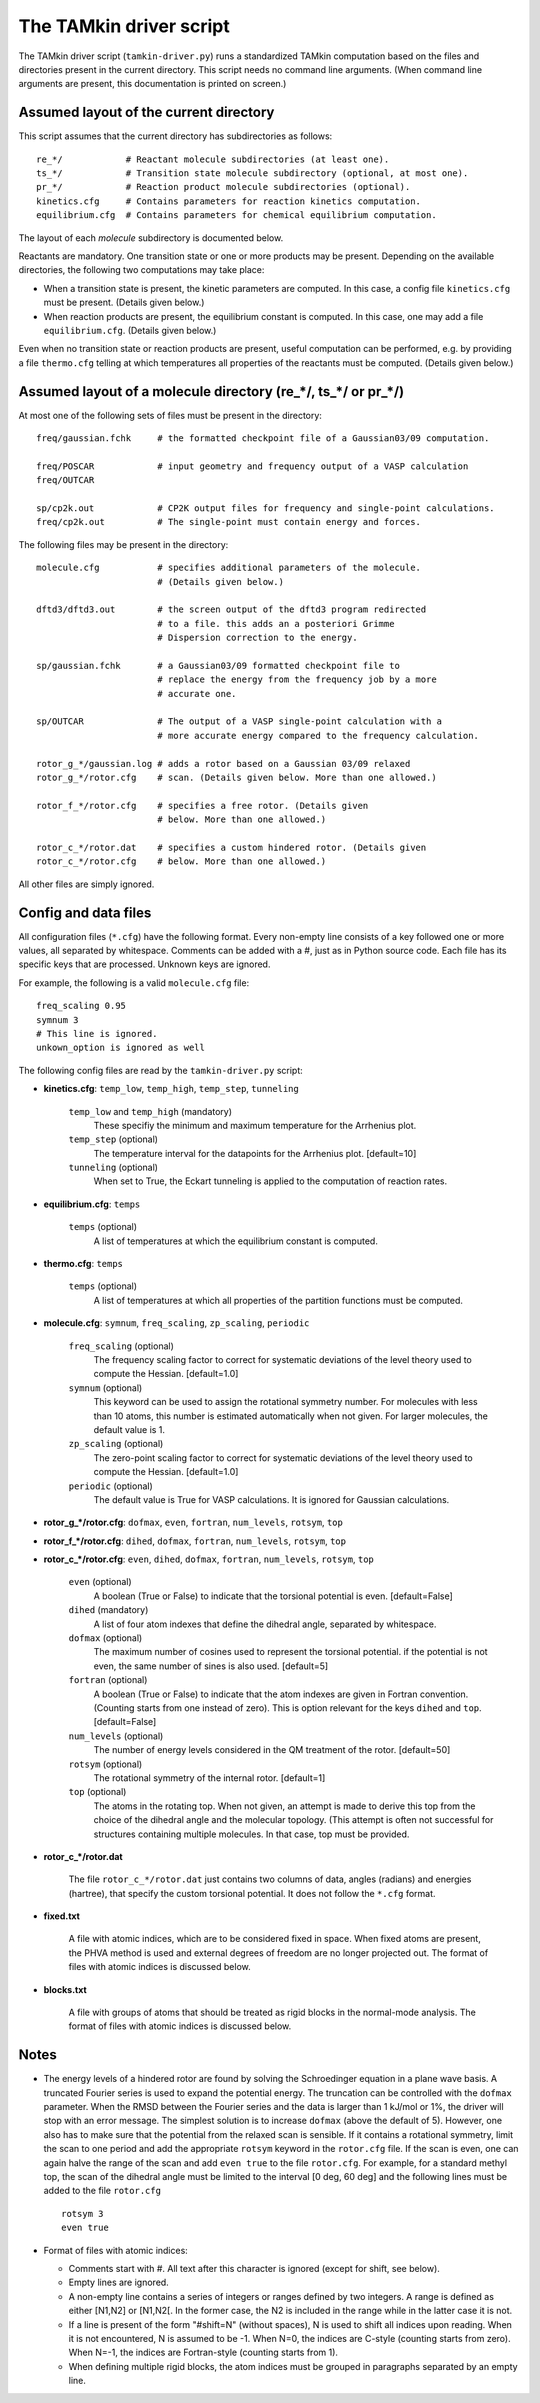 
The TAMkin driver script
########################

The TAMkin driver script (``tamkin-driver.py``) runs a standardized TAMkin
computation based on the files and directories present in the current directory.
This script needs no command line arguments. (When command line arguments are
present, this documentation is printed on screen.)


Assumed layout of the current directory
=======================================

This script assumes that the current directory has subdirectories as follows::

    re_*/            # Reactant molecule subdirectories (at least one).
    ts_*/            # Transition state molecule subdirectory (optional, at most one).
    pr_*/            # Reaction product molecule subdirectories (optional).
    kinetics.cfg     # Contains parameters for reaction kinetics computation.
    equilibrium.cfg  # Contains parameters for chemical equilibrium computation.

The layout of each `molecule` subdirectory is documented below.

Reactants are mandatory. One transition state or one or more products may
be present. Depending on the available directories, the following two
computations may take place:

* When a transition state is present, the kinetic parameters are computed. In
  this case, a config file ``kinetics.cfg`` must be present. (Details given below.)

* When reaction products are present, the equilibrium constant is computed. In
  this case, one may add a file ``equilibrium.cfg``. (Details given below.)

Even when no transition state or reaction products are present, useful computation can be
performed, e.g. by providing a file ``thermo.cfg`` telling at which temperatures all
properties of the reactants must be computed. (Details given below.)


Assumed layout of a molecule directory (re_*/, ts_*/ or pr_*/)
==============================================================

At most one of the following sets of files must be present in the directory::

    freq/gaussian.fchk     # the formatted checkpoint file of a Gaussian03/09 computation.

    freq/POSCAR            # input geometry and frequency output of a VASP calculation
    freq/OUTCAR

    sp/cp2k.out            # CP2K output files for frequency and single-point calculations.
    freq/cp2k.out          # The single-point must contain energy and forces.

The following files may be present in the directory::

    molecule.cfg           # specifies additional parameters of the molecule.
                           # (Details given below.)

    dftd3/dftd3.out        # the screen output of the dftd3 program redirected
                           # to a file. this adds an a posteriori Grimme
                           # Dispersion correction to the energy.

    sp/gaussian.fchk       # a Gaussian03/09 formatted checkpoint file to
                           # replace the energy from the frequency job by a more
                           # accurate one.

    sp/OUTCAR              # The output of a VASP single-point calculation with a
                           # more accurate energy compared to the frequency calculation.

    rotor_g_*/gaussian.log # adds a rotor based on a Gaussian 03/09 relaxed
    rotor_g_*/rotor.cfg    # scan. (Details given below. More than one allowed.)

    rotor_f_*/rotor.cfg    # specifies a free rotor. (Details given
                           # below. More than one allowed.)

    rotor_c_*/rotor.dat    # specifies a custom hindered rotor. (Details given
    rotor_c_*/rotor.cfg    # below. More than one allowed.)

All other files are simply ignored.


Config and data files
=====================

All configuration files (``*.cfg``) have the following format. Every non-empty
line consists of a key followed one or more values, all separated by whitespace.
Comments can be added with a #, just as in Python source code. Each file has its
specific keys that are processed. Unknown keys are ignored.

For example, the following is a valid ``molecule.cfg`` file::

    freq_scaling 0.95
    symnum 3
    # This line is ignored.
    unkown_option is ignored as well

The following config files are read by the ``tamkin-driver.py`` script:

* **kinetics.cfg**: ``temp_low``, ``temp_high``, ``temp_step``, ``tunneling``

    ``temp_low`` and ``temp_high`` (mandatory)
        These specifiy the minimum and maximum temperature for the Arrhenius
        plot.

    ``temp_step`` (optional)
        The temperature interval for the datapoints for the Arrhenius plot.
        [default=10]

    ``tunneling`` (optional)
        When set to True, the Eckart tunneling is applied to the computation
        of reaction rates.

* **equilibrium.cfg**: ``temps``

    ``temps`` (optional)
        A list of temperatures at which the equilibrium constant is computed.

* **thermo.cfg**: ``temps``

    ``temps`` (optional)
        A list of temperatures at which all properties of the partition functions must be
        computed.

* **molecule.cfg**: ``symnum``, ``freq_scaling``, ``zp_scaling``, ``periodic``

    ``freq_scaling`` (optional)
        The frequency scaling factor to correct for systematic deviations of the
        level theory used to compute the Hessian. [default=1.0]

    ``symnum`` (optional)
        This keyword can be used to assign the rotational symmetry number. For
        molecules with less than 10 atoms, this number is estimated
        automatically when not given. For larger molecules, the default value is
        1.

    ``zp_scaling`` (optional)
        The zero-point scaling factor to correct for systematic deviations of the
        level theory used to compute the Hessian. [default=1.0]

    ``periodic`` (optional)
        The default value is True for VASP calculations. It is ignored for Gaussian
        calculations.

* **rotor_g_*/rotor.cfg**: ``dofmax``, ``even``, ``fortran``, ``num_levels``,
  ``rotsym``, ``top``
* **rotor_f_*/rotor.cfg**: ``dihed``, ``dofmax``, ``fortran``, ``num_levels``,
  ``rotsym``, ``top``
* **rotor_c_*/rotor.cfg**: ``even``, ``dihed``, ``dofmax``, ``fortran``,
  ``num_levels``, ``rotsym``, ``top``

    ``even`` (optional)
        A boolean (True or False) to indicate that the torsional potential is
        even. [default=False]

    ``dihed`` (mandatory)
        A list of four atom indexes that define the dihedral angle, separated by
        whitespace.

    ``dofmax`` (optional)
        The maximum number of cosines used to represent the torsional potential.
        if the potential is not even, the same number of sines is also used.
        [default=5]

    ``fortran`` (optional)
        A boolean (True or False) to indicate that the atom indexes are given in
        Fortran convention. (Counting starts from one instead of zero). This is
        option relevant for the keys ``dihed`` and ``top``. [default=False]

    ``num_levels`` (optional)
        The number of energy levels considered in the QM treatment of the rotor.
        [default=50]

    ``rotsym`` (optional)
        The rotational symmetry of the internal rotor. [default=1]

    ``top`` (optional)
        The atoms in the rotating top. When not given, an attempt is made to
        derive this top from the choice of the dihedral angle and the molecular
        topology. (This attempt is often not successful for structures
        containing multiple molecules. In that case, top must be
        provided.

* **rotor_c_*/rotor.dat**

    The file ``rotor_c_*/rotor.dat`` just contains two columns of data, angles
    (radians) and energies (hartree), that specify the custom torsional potential.
    It does not follow the ``*.cfg`` format.

* **fixed.txt**

    A file with atomic indices, which are to be considered fixed in space. When fixed
    atoms are present, the PHVA method is used and external degrees of freedom are no
    longer projected out. The format of files with atomic indices is discussed below.

* **blocks.txt**

    A file with groups of atoms that should be treated as rigid blocks in the normal-mode
    analysis. The format of files with atomic indices is discussed below.


Notes
=====

* The energy levels of a hindered rotor are found by solving the Schroedinger
  equation in a plane wave basis. A truncated Fourier series is used to expand
  the potential energy. The truncation can be controlled with the ``dofmax``
  parameter. When the RMSD between the Fourier series and the data is larger
  than 1 kJ/mol or 1%, the driver will stop with an error message. The simplest
  solution is to increase ``dofmax`` (above the default of 5). However, one also
  has to make sure that the potential from the relaxed scan is sensible. If it
  contains a rotational symmetry, limit the scan to one period and add the
  appropriate ``rotsym`` keyword in the ``rotor.cfg`` file. If the scan is even,
  one can again halve the range of the scan and add ``even true`` to the file
  ``rotor.cfg``. For example, for a standard methyl top, the scan of the
  dihedral angle must be limited to the interval [0 deg, 60 deg] and the following
  lines must be added to the file ``rotor.cfg`` ::

    rotsym 3
    even true

* Format of files with atomic indices:

  - Comments start with #. All text after this character is ignored (except for shift, see
    below).
  - Empty lines are ignored.
  - A non-empty line contains a series of integers or ranges defined by two integers. A
    range is defined as either [N1,N2] or [N1,N2[. In the former case, the N2 is included
    in the range while in the latter case it is not.
  - If a line is present of the form "#shift=N" (without spaces), N is used to shift all
    indices upon reading. When it is not encountered, N is assumed to be -1. When N=0,
    the indices are C-style (counting starts from zero). When N=-1, the indices are
    Fortran-style (counting starts from 1).
  - When defining multiple rigid blocks, the atom indices must be grouped in paragraphs
    separated by an empty line.
